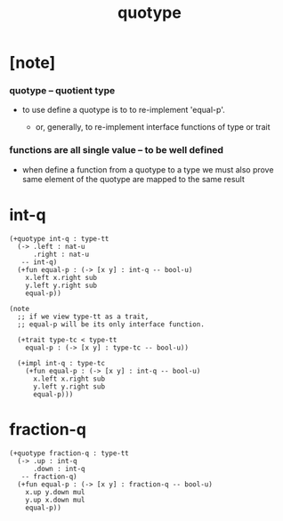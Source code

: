 #+title: quotype

* [note]

*** quotype -- quotient type

    - to use define a quotype is to to re-implement 'equal-p'.

      - or, generally,
        to re-implement interface functions
        of type or trait

*** functions are all single value -- to be well defined

    - when define a function from a quotype to a type
      we must also prove same element of the quotype
      are mapped to the same result

* int-q

  #+begin_src jojo
  (+quotype int-q : type-tt
    (-> .left : nat-u
        .right : nat-u
     -- int-q)
    (+fun equal-p : (-> [x y] : int-q -- bool-u)
      x.left x.right sub
      y.left y.right sub
      equal-p))

  (note
    ;; if we view type-tt as a trait,
    ;; equal-p will be its only interface function.

    (+trait type-tc < type-tt
      equal-p : (-> [x y] : type-tc -- bool-u))

    (+impl int-q : type-tc
      (+fun equal-p : (-> [x y] : int-q -- bool-u)
        x.left x.right sub
        y.left y.right sub
        equal-p)))
  #+end_src

* fraction-q

  #+begin_src jojo
  (+quotype fraction-q : type-tt
    (-> .up : int-q
        .down : int-q
     -- fraction-q)
    (+fun equal-p : (-> [x y] : fraction-q -- bool-u)
      x.up y.down mul
      y.up x.down mul
      equal-p))
  #+end_src
